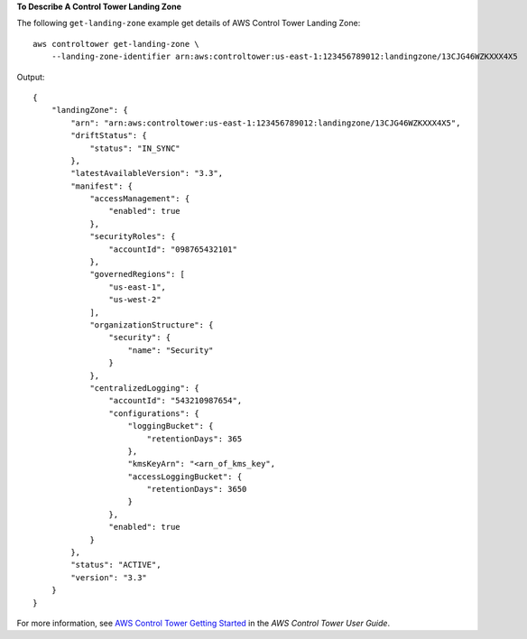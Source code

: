 **To Describe A Control Tower Landing Zone**

The following ``get-landing-zone`` example get details of AWS Control Tower Landing Zone::

    aws controltower get-landing-zone \
        --landing-zone-identifier arn:aws:controltower:us-east-1:123456789012:landingzone/13CJG46WZKXXX4X5

Output::

    {
        "landingZone": {
            "arn": "arn:aws:controltower:us-east-1:123456789012:landingzone/13CJG46WZKXXX4X5",
            "driftStatus": {
                "status": "IN_SYNC"
            },
            "latestAvailableVersion": "3.3",
            "manifest": {
                "accessManagement": {
                    "enabled": true
                },
                "securityRoles": {
                    "accountId": "098765432101"
                },
                "governedRegions": [
                    "us-east-1",
                    "us-west-2"
                ],
                "organizationStructure": {
                    "security": {
                        "name": "Security"
                    }
                },
                "centralizedLogging": {
                    "accountId": "543210987654",
                    "configurations": {
                        "loggingBucket": {
                            "retentionDays": 365
                        },
                        "kmsKeyArn": "<arn_of_kms_key",
                        "accessLoggingBucket": {
                            "retentionDays": 3650
                        }
                    },
                    "enabled": true
                }
            },
            "status": "ACTIVE",
            "version": "3.3"
        }
    }
For more information, see `AWS Control Tower Getting Started <https://docs.aws.amazon.com/controltower/latest/userguide/getting-started-with-control-tower.html>`__ in the *AWS Control Tower User Guide*.